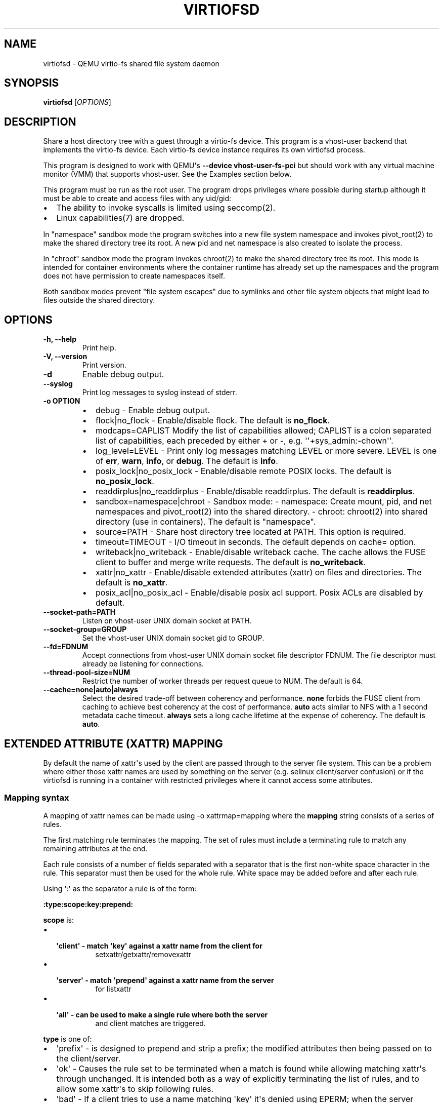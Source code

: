 .\" Man page generated from reStructuredText.
.
.TH "VIRTIOFSD" "1" "Apr 27, 2022" "6.1.50" "QEMU"
.SH NAME
virtiofsd \- QEMU virtio-fs shared file system daemon
.
.nr rst2man-indent-level 0
.
.de1 rstReportMargin
\\$1 \\n[an-margin]
level \\n[rst2man-indent-level]
level margin: \\n[rst2man-indent\\n[rst2man-indent-level]]
-
\\n[rst2man-indent0]
\\n[rst2man-indent1]
\\n[rst2man-indent2]
..
.de1 INDENT
.\" .rstReportMargin pre:
. RS \\$1
. nr rst2man-indent\\n[rst2man-indent-level] \\n[an-margin]
. nr rst2man-indent-level +1
.\" .rstReportMargin post:
..
.de UNINDENT
. RE
.\" indent \\n[an-margin]
.\" old: \\n[rst2man-indent\\n[rst2man-indent-level]]
.nr rst2man-indent-level -1
.\" new: \\n[rst2man-indent\\n[rst2man-indent-level]]
.in \\n[rst2man-indent\\n[rst2man-indent-level]]u
..
.SH SYNOPSIS
.sp
\fBvirtiofsd\fP [\fIOPTIONS\fP]
.SH DESCRIPTION
.sp
Share a host directory tree with a guest through a virtio\-fs device.  This
program is a vhost\-user backend that implements the virtio\-fs device.  Each
virtio\-fs device instance requires its own virtiofsd process.
.sp
This program is designed to work with QEMU\(aqs \fB\-\-device vhost\-user\-fs\-pci\fP
but should work with any virtual machine monitor (VMM) that supports
vhost\-user.  See the Examples section below.
.sp
This program must be run as the root user.  The program drops privileges where
possible during startup although it must be able to create and access files
with any uid/gid:
.INDENT 0.0
.IP \(bu 2
The ability to invoke syscalls is limited using seccomp(2).
.IP \(bu 2
Linux capabilities(7) are dropped.
.UNINDENT
.sp
In "namespace" sandbox mode the program switches into a new file system
namespace and invokes pivot_root(2) to make the shared directory tree its root.
A new pid and net namespace is also created to isolate the process.
.sp
In "chroot" sandbox mode the program invokes chroot(2) to make the shared
directory tree its root. This mode is intended for container environments where
the container runtime has already set up the namespaces and the program does
not have permission to create namespaces itself.
.sp
Both sandbox modes prevent "file system escapes" due to symlinks and other file
system objects that might lead to files outside the shared directory.
.SH OPTIONS
.INDENT 0.0
.TP
.B \-h, \-\-help
Print help.
.UNINDENT
.INDENT 0.0
.TP
.B \-V, \-\-version
Print version.
.UNINDENT
.INDENT 0.0
.TP
.B \-d
Enable debug output.
.UNINDENT
.INDENT 0.0
.TP
.B \-\-syslog
Print log messages to syslog instead of stderr.
.UNINDENT
.INDENT 0.0
.TP
.B \-o OPTION
.INDENT 7.0
.IP \(bu 2
debug \-
Enable debug output.
.IP \(bu 2
flock|no_flock \-
Enable/disable flock.  The default is \fBno_flock\fP\&.
.IP \(bu 2
modcaps=CAPLIST
Modify the list of capabilities allowed; CAPLIST is a colon separated
list of capabilities, each preceded by either + or \-, e.g.
\(aq\(aq+sys_admin:\-chown\(aq\(aq.
.IP \(bu 2
log_level=LEVEL \-
Print only log messages matching LEVEL or more severe.  LEVEL is one of
\fBerr\fP, \fBwarn\fP, \fBinfo\fP, or \fBdebug\fP\&.  The default is \fBinfo\fP\&.
.IP \(bu 2
posix_lock|no_posix_lock \-
Enable/disable remote POSIX locks.  The default is \fBno_posix_lock\fP\&.
.IP \(bu 2
readdirplus|no_readdirplus \-
Enable/disable readdirplus.  The default is \fBreaddirplus\fP\&.
.IP \(bu 2
sandbox=namespace|chroot \-
Sandbox mode:
\- namespace: Create mount, pid, and net namespaces and pivot_root(2) into
the shared directory.
\- chroot: chroot(2) into shared directory (use in containers).
The default is "namespace".
.IP \(bu 2
source=PATH \-
Share host directory tree located at PATH.  This option is required.
.IP \(bu 2
timeout=TIMEOUT \-
I/O timeout in seconds.  The default depends on cache= option.
.IP \(bu 2
writeback|no_writeback \-
Enable/disable writeback cache. The cache allows the FUSE client to buffer
and merge write requests.  The default is \fBno_writeback\fP\&.
.IP \(bu 2
xattr|no_xattr \-
Enable/disable extended attributes (xattr) on files and directories.  The
default is \fBno_xattr\fP\&.
.IP \(bu 2
posix_acl|no_posix_acl \-
Enable/disable posix acl support.  Posix ACLs are disabled by default.
.UNINDENT
.UNINDENT
.INDENT 0.0
.TP
.B \-\-socket\-path=PATH
Listen on vhost\-user UNIX domain socket at PATH.
.UNINDENT
.INDENT 0.0
.TP
.B \-\-socket\-group=GROUP
Set the vhost\-user UNIX domain socket gid to GROUP.
.UNINDENT
.INDENT 0.0
.TP
.B \-\-fd=FDNUM
Accept connections from vhost\-user UNIX domain socket file descriptor FDNUM.
The file descriptor must already be listening for connections.
.UNINDENT
.INDENT 0.0
.TP
.B \-\-thread\-pool\-size=NUM
Restrict the number of worker threads per request queue to NUM.  The default
is 64.
.UNINDENT
.INDENT 0.0
.TP
.B \-\-cache=none|auto|always
Select the desired trade\-off between coherency and performance.  \fBnone\fP
forbids the FUSE client from caching to achieve best coherency at the cost of
performance.  \fBauto\fP acts similar to NFS with a 1 second metadata cache
timeout.  \fBalways\fP sets a long cache lifetime at the expense of coherency.
The default is \fBauto\fP\&.
.UNINDENT
.SH EXTENDED ATTRIBUTE (XATTR) MAPPING
.sp
By default the name of xattr\(aqs used by the client are passed through to the server
file system.  This can be a problem where either those xattr names are used
by something on the server (e.g. selinux client/server confusion) or if the
virtiofsd is running in a container with restricted privileges where it cannot
access some attributes.
.SS Mapping syntax
.sp
A mapping of xattr names can be made using \-o xattrmap=mapping where the \fBmapping\fP
string consists of a series of rules.
.sp
The first matching rule terminates the mapping.
The set of rules must include a terminating rule to match any remaining attributes
at the end.
.sp
Each rule consists of a number of fields separated with a separator that is the
first non\-white space character in the rule.  This separator must then be used
for the whole rule.
White space may be added before and after each rule.
.sp
Using \(aq:\(aq as the separator a rule is of the form:
.sp
\fB:type:scope:key:prepend:\fP
.sp
\fBscope\fP is:
.INDENT 0.0
.IP \(bu 2
.INDENT 2.0
.TP
.B \(aqclient\(aq \- match \(aqkey\(aq against a xattr name from the client for
setxattr/getxattr/removexattr
.UNINDENT
.IP \(bu 2
.INDENT 2.0
.TP
.B \(aqserver\(aq \- match \(aqprepend\(aq against a xattr name from the server
for listxattr
.UNINDENT
.IP \(bu 2
.INDENT 2.0
.TP
.B \(aqall\(aq \- can be used to make a single rule where both the server
and client matches are triggered.
.UNINDENT
.UNINDENT
.sp
\fBtype\fP is one of:
.INDENT 0.0
.IP \(bu 2
\(aqprefix\(aq \- is designed to prepend and strip a prefix;  the modified
attributes then being passed on to the client/server.
.IP \(bu 2
\(aqok\(aq \- Causes the rule set to be terminated when a match is found
while allowing matching xattr\(aqs through unchanged.
It is intended both as a way of explicitly terminating
the list of rules, and to allow some xattr\(aqs to skip following rules.
.IP \(bu 2
\(aqbad\(aq \- If a client tries to use a name matching \(aqkey\(aq it\(aqs
denied using EPERM; when the server passes an attribute
name matching \(aqprepend\(aq it\(aqs hidden.  In many ways it\(aqs use is very like
\(aqok\(aq as either an explicit terminator or for special handling of certain
patterns.
.UNINDENT
.sp
\fBkey\fP is a string tested as a prefix on an attribute name originating
on the client.  It maybe empty in which case a \(aqclient\(aq rule
will always match on client names.
.sp
\fBprepend\fP is a string tested as a prefix on an attribute name originating
on the server, and used as a new prefix.  It may be empty
in which case a \(aqserver\(aq rule will always match on all names from
the server.
.sp
e.g.:
.INDENT 0.0
.INDENT 3.5
\fB:prefix:client:trusted.:user.virtiofs.:\fP
.sp
will match \(aqtrusted.\(aq attributes in client calls and prefix them before
passing them to the server.
.sp
\fB:prefix:server::user.virtiofs.:\fP
.sp
will strip \(aquser.virtiofs.\(aq from all server replies.
.sp
\fB:prefix:all:trusted.:user.virtiofs.:\fP
.sp
combines the previous two cases into a single rule.
.sp
\fB:ok:client:user.::\fP
.sp
will allow get/set xattr for \(aquser.\(aq xattr\(aqs and ignore
following rules.
.sp
\fB:ok:server::security.:\fP
.sp
will pass \(aqsecurty.\(aq xattr\(aqs in listxattr from the server
and ignore following rules.
.sp
\fB:ok:all:::\fP
.sp
will terminate the rule search passing any remaining attributes
in both directions.
.sp
\fB:bad:server::security.:\fP
.sp
would hide \(aqsecurity.\(aq xattr\(aqs in listxattr from the server.
.UNINDENT
.UNINDENT
.sp
A simpler \(aqmap\(aq type provides a shorter syntax for the common case:
.sp
\fB:map:key:prepend:\fP
.sp
The \(aqmap\(aq type adds a number of separate rules to add \fBprepend\fP as a prefix
to the matched \fBkey\fP (or all attributes if \fBkey\fP is empty).
There may be at most one \(aqmap\(aq rule and it must be the last rule in the set.
.sp
Note: When the \(aqsecurity.capability\(aq xattr is remapped, the daemon has to do
extra work to remove it during many operations, which the host kernel normally
does itself.
.SS Security considerations
.sp
Operating systems typically partition the xattr namespace using
well defined name prefixes. Each partition may have different
access controls applied. For example, on Linux there are multiple
partitions
.INDENT 0.0
.INDENT 3.5
.INDENT 0.0
.IP \(bu 2
\fBsystem.*\fP \- access varies depending on attribute & filesystem
.IP \(bu 2
\fBsecurity.*\fP \- only processes with CAP_SYS_ADMIN
.IP \(bu 2
\fBtrusted.*\fP \- only processes with CAP_SYS_ADMIN
.IP \(bu 2
\fBuser.*\fP \- any process granted by file permissions / ownership
.UNINDENT
.UNINDENT
.UNINDENT
.sp
While other OS such as FreeBSD have different name prefixes
and access control rules.
.sp
When remapping attributes on the host, it is important to
ensure that the remapping does not allow a guest user to
evade the guest access control rules.
.sp
Consider if \fBtrusted.*\fP from the guest was remapped to
\fBuser.virtiofs.trusted*\fP in the host. An unprivileged
user in a Linux guest has the ability to write to xattrs
under \fBuser.*\fP\&. Thus the user can evade the access
control restriction on \fBtrusted.*\fP by instead writing
to \fBuser.virtiofs.trusted.*\fP\&.
.sp
As noted above, the partitions used and access controls
applied, will vary across guest OS, so it is not wise to
try to predict what the guest OS will use.
.sp
The simplest way to avoid an insecure configuration is
to remap all xattrs at once, to a given fixed prefix.
This is shown in example (1) below.
.sp
If selectively mapping only a subset of xattr prefixes,
then rules must be added to explicitly block direct
access to the target of the remapping. This is shown
in example (2) below.
.SS Mapping examples
.INDENT 0.0
.IP 1. 3
Prefix all attributes with \(aquser.virtiofs.\(aq
.UNINDENT
.INDENT 0.0
.INDENT 3.5
.sp
.nf
.ft C
\-o xattrmap=":prefix:all::user.virtiofs.::bad:all:::"
.ft P
.fi
.UNINDENT
.UNINDENT
.sp
This uses two rules, using : as the field separator;
the first rule prefixes and strips \(aquser.virtiofs.\(aq,
the second rule hides any non\-prefixed attributes that
the host set.
.sp
This is equivalent to the \(aqmap\(aq rule:
.INDENT 0.0
.INDENT 3.5
.sp
.nf
.ft C
\-o xattrmap=":map::user.virtiofs.:"
.ft P
.fi
.UNINDENT
.UNINDENT
.INDENT 0.0
.IP 2. 3
Prefix \(aqtrusted.\(aq attributes, allow others through
.UNINDENT
.INDENT 0.0
.INDENT 3.5
.sp
.nf
.ft C
"/prefix/all/trusted./user.virtiofs./
 /bad/server//trusted./
 /bad/client/user.virtiofs.//
 /ok/all///"
.ft P
.fi
.UNINDENT
.UNINDENT
.sp
Here there are four rules, using / as the field
separator, and also demonstrating that new lines can
be included between rules.
The first rule is the prefixing of \(aqtrusted.\(aq and
stripping of \(aquser.virtiofs.\(aq.
The second rule hides unprefixed \(aqtrusted.\(aq attributes
on the host.
The third rule stops a guest from explicitly setting
the \(aquser.virtiofs.\(aq path directly to prevent access
control bypass on the target of the earlier prefix
remapping.
Finally, the fourth rule lets all remaining attributes
through.
.sp
This is equivalent to the \(aqmap\(aq rule:
.INDENT 0.0
.INDENT 3.5
.sp
.nf
.ft C
\-o xattrmap="/map/trusted./user.virtiofs./"
.ft P
.fi
.UNINDENT
.UNINDENT
.INDENT 0.0
.IP 3. 3
Hide \(aqsecurity.\(aq attributes, and allow everything else
.UNINDENT
.INDENT 0.0
.INDENT 3.5
.sp
.nf
.ft C
"/bad/all/security./security./
 /ok/all///\(aq
.ft P
.fi
.UNINDENT
.UNINDENT
.sp
The first rule combines what could be separate client and server
rules into a single \(aqall\(aq rule, matching \(aqsecurity.\(aq in either
client arguments or lists returned from the host.  This stops
the client seeing any \(aqsecurity.\(aq attributes on the server and
stops it setting any.
.SH EXAMPLES
.sp
Export \fB/var/lib/fs/vm001/\fP on vhost\-user UNIX domain socket
\fB/var/run/vm001\-vhost\-fs.sock\fP:
.INDENT 0.0
.INDENT 3.5
.sp
.nf
.ft C
host# virtiofsd \-\-socket\-path=/var/run/vm001\-vhost\-fs.sock \-o source=/var/lib/fs/vm001
host# qemu\-system\-x86_64 \e
      \-chardev socket,id=char0,path=/var/run/vm001\-vhost\-fs.sock \e
      \-device vhost\-user\-fs\-pci,chardev=char0,tag=myfs \e
      \-object memory\-backend\-memfd,id=mem,size=4G,share=on \e
      \-numa node,memdev=mem \e
      ...
guest# mount \-t virtiofs myfs /mnt
.ft P
.fi
.UNINDENT
.UNINDENT
.SH AUTHOR
Stefan Hajnoczi <stefanha@redhat.com>, Masayoshi Mizuma <m.mizuma@jp.fujitsu.com>
.SH COPYRIGHT
2021, The QEMU Project Developers
.\" Generated by docutils manpage writer.
.
